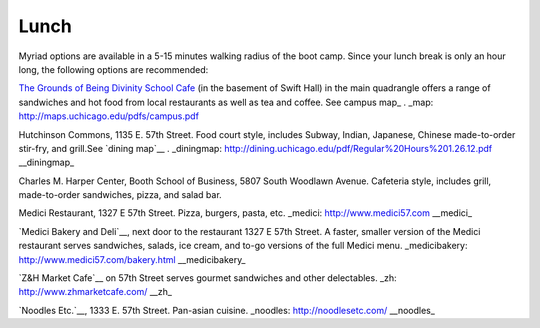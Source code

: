 
Lunch
__________


Myriad options are available in a 5-15 minutes walking radius of the boot 
camp.  Since your lunch break is only an hour long, the following options are 
recommended:

`The Grounds of Being Divinity School Cafe <https://sites.google.com/site/groundsofbeing/home/>`_ 
(in the basement of Swift Hall) in the main quadrangle offers a range of 
sandwiches and hot food from local restaurants as well as tea and coffee. 
See campus map_ . 
_map: http://maps.uchicago.edu/pdfs/campus.pdf 

Hutchinson Commons, 1135 E. 57th Street. Food court style, includes Subway, 
Indian, Japanese, Chinese made-to-order stir-fry, and grill.See `dining map`__ . 
_diningmap: http://dining.uchicago.edu/pdf/Regular%20Hours%201.26.12.pdf
__diningmap_ 

Charles M. Harper Center, Booth School of Business, 5807 South Woodlawn Avenue. 
Cafeteria style, includes grill, made-to-order sandwiches, pizza, and salad bar. 

Medici Restaurant, 1327 E 57th Street. Pizza, burgers, pasta, etc.
_medici: http://www.medici57.com
__medici_

`Medici Bakery and Deli`__, next door to the restaurant 1327 E 57th Street.  A 
faster, smaller version of the Medici restaurant serves sandwiches, salads,
ice cream, and to-go versions of the full Medici menu.
_medicibakery: http://www.medici57.com/bakery.html
__medicibakery_

`Z&H Market Cafe`__ on 57th Street serves gourmet sandwiches and other delectables. 
_zh: http://www.zhmarketcafe.com/
__zh_

`Noodles Etc.`__, 1333 E. 57th Street. Pan-asian cuisine. 
_noodles: http://noodlesetc.com/
__noodles_
